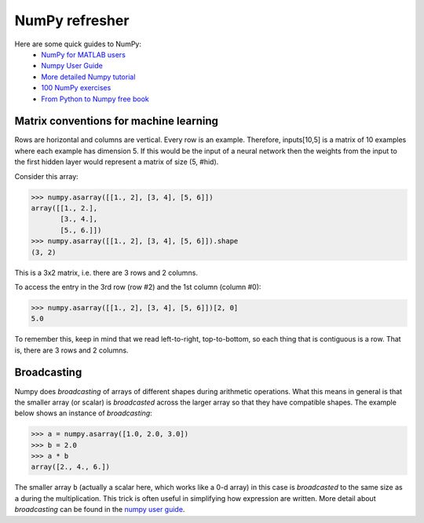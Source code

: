 
.. _numpy:

.. testsetup::

   import numpy

***************
NumPy refresher
***************

Here are some quick guides to NumPy:
  * `NumPy for MATLAB users <https://numpy.org/doc/stable/user/numpy-for-matlab-users.html>`__
  * `Numpy User Guide <http://docs.scipy.org/doc/numpy/user/index.html>`__
  * `More detailed Numpy tutorial <https://scipy.github.io/old-wiki/pages/Tentative_NumPy_Tutorial>`__
  * `100 NumPy exercises <https://github.com/rougier/numpy-100>`__
  * `From Python to Numpy free book <https://www.labri.fr/perso/nrougier/from-python-to-numpy/>`__

    .. [TODO: More doc, e.g. see _test_tensor.py]


Matrix conventions for machine learning
=======================================


Rows are horizontal and columns are vertical.
Every row is an example. Therefore, inputs[10,5] is a matrix of 10 examples 
where each example has dimension 5. If this would be the input of a
neural network then the weights from the input to the first hidden
layer would represent a matrix of size (5, #hid). 

Consider this array:

>>> numpy.asarray([[1., 2], [3, 4], [5, 6]])
array([[1., 2.],
       [3., 4.],
       [5., 6.]])
>>> numpy.asarray([[1., 2], [3, 4], [5, 6]]).shape
(3, 2)

This is a 3x2 matrix, i.e. there are 3 rows and 2 columns.

To access the entry in the 3rd row (row #2) and the 1st column (column #0):

>>> numpy.asarray([[1., 2], [3, 4], [5, 6]])[2, 0]
5.0


To remember this, keep in mind that we read left-to-right, top-to-bottom,
so each thing that is contiguous is a row.  That is, there are 3 rows
and 2 columns.

Broadcasting
============

Numpy does *broadcasting* of arrays of different shapes during
arithmetic operations. What this means in general is that the smaller 
array (or scalar) is *broadcasted* across the larger array so that they have
compatible shapes. The example below shows an instance of
*broadcasting*:

>>> a = numpy.asarray([1.0, 2.0, 3.0])
>>> b = 2.0
>>> a * b
array([2., 4., 6.])

The smaller array ``b`` (actually a scalar here, which works like a 0-d array) in this case is *broadcasted* to the same size
as ``a`` during the multiplication. This trick is often useful in
simplifying how expression are written. More detail about *broadcasting*
can be found in the `numpy user guide <http://docs.scipy.org/doc/numpy/user/basics.broadcasting.html>`__.
